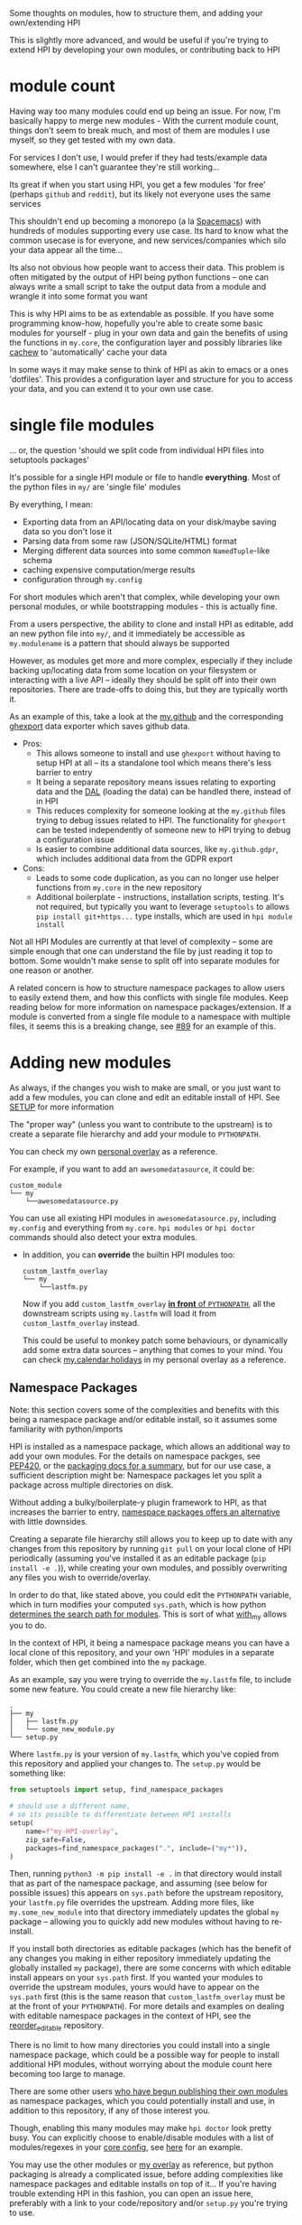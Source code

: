 Some thoughts on modules, how to structure them, and adding your own/extending HPI

This is slightly more advanced, and would be useful if you're trying to extend HPI by developing your own modules, or contributing back to HPI

* module count

 Having way too many modules could end up being an issue. For now, I'm basically happy to merge new modules - With the current module count, things don't seem to break much, and most of them are modules I use myself, so they get tested with my own data.

 For services I don't use, I would prefer if they had tests/example data somewhere, else I can't guarantee they're still working...

 Its great if when you start using HPI, you get a few modules 'for free' (perhaps ~github~ and ~reddit~), but its likely not everyone uses the same services

 This shouldn't end up becoming a monorepo (a la [[https://www.spacemacs.org/][Spacemacs]]) with hundreds of modules supporting every use case. Its hard to know what the common usecase is for everyone, and new services/companies which silo your data appear all the time...

 Its also not obvious how people want to access their data. This problem is often mitigated by the output of HPI being python functions -- one can always write a small script to take the output data from a module and wrangle it into some format you want

 This is why HPI aims to be as extendable as possible. If you have some programming know-how, hopefully you're able to create some basic modules for yourself - plug in your own data and gain the benefits of using the functions in ~my.core~, the configuration layer and possibly libraries like [[https://github.com/karlicoss/cachew][cachew]] to 'automatically' cache your data

 In some ways it may make sense to think of HPI as akin to emacs or a ones 'dotfiles'. This provides a configuration layer and structure for you to access your data, and you can extend it to your own use case.

* single file modules

... or, the question 'should we split code from individual HPI files into setuptools packages'

It's possible for a single HPI module or file to handle *everything*. Most of the python files in ~my/~ are 'single file' modules

By everything, I mean:

 - Exporting data from an API/locating data on your disk/maybe saving data so you don't lose it
 - Parsing data from some raw (JSON/SQLite/HTML) format
 - Merging different data sources into some common =NamedTuple=-like schema
 - caching expensive computation/merge results
 - configuration through ~my.config~

For short modules which aren't that complex, while developing your own personal modules, or while bootstrapping modules - this is actually fine.

From a users perspective, the ability to clone and install HPI as editable, add an new python file into ~my/~, and it immediately be accessible as ~my.modulename~ is a pattern that should always be supported

However, as modules get more and more complex, especially if they include backing up/locating data from some location on your filesystem or interacting with a live API -- ideally they should be split off into their own repositories. There are trade-offs to doing this, but they are typically worth it.

As an example of this, take a look at the [[https://github.com/karlicoss/HPI/tree/5ef277526577daaa115223e79a07a064ffa9bc85/my/github][my.github]] and the corresponding [[https://github.com/karlicoss/ghexport][ghexport]] data exporter which saves github data.

- Pros:
  - This allows someone to install and use ~ghexport~ without having to setup HPI at all -- its a standalone tool which means there's less barrier to entry
  - It being a separate repository means issues relating to exporting data and the [[https://beepb00p.xyz/exports.html#dal][DAL]] (loading the data) can be handled there, instead of in HPI
  - This reduces complexity for someone looking at the ~my.github~ files trying to debug issues related to HPI. The functionality for ~ghexport~ can be tested independently of someone new to HPI trying to debug a configuration issue
  - Is easier to combine additional data sources, like ~my.github.gdpr~, which includes additional data from the GDPR export

- Cons:
  - Leads to some code duplication, as you can no longer use helper functions from ~my.core~ in the new repository
  - Additional boilerplate - instructions, installation scripts, testing. It's not required, but typically you want to leverage ~setuptools~ to allows ~pip install git+https...~ type installs, which are used in ~hpi module install~

Not all HPI Modules are currently at that level of complexity -- some are simple enough that one can understand the file by just reading it top to bottom. Some wouldn't make sense to split off into separate modules for one reason or another.

A related concern is how to structure namespace packages to allow users to easily extend them, and how this conflicts with single file modules. Keep reading below for more information on namespace packages/extension. If a module is converted from a single file module to a namespace with multiple files, it seems this is a breaking change, see [[https://github.com/karlicoss/HPI/issues/89][#89]] for an example of this.

#+html: <div id="addingmodules"></div>

* Adding new modules

  As always, if the changes you wish to make are small, or you just want to add a few modules, you can clone and edit an editable install of HPI. See [[file:SETUP.org][SETUP]] for more information

  The "proper way" (unless you want to contribute to the upstream) is to create a separate file hierarchy and add your module to =PYTHONPATH=.

# TODO link to 'overlays' documentation?
  You can check my own [[https://github.com/karlicoss/hpi-personal-overlay][personal overlay]] as a reference.

  For example, if you want to add an =awesomedatasource=, it could be:

  : custom_module
  : └── my
  :     └──awesomedatasource.py

  You can use all existing HPI modules in =awesomedatasource.py=, including =my.config= and everything from =my.core=.
  =hpi modules= or =hpi doctor= commands should also detect your extra modules.

- In addition, you can *override* the builtin HPI modules too:

  : custom_lastfm_overlay
  : └── my
  :     └──lastfm.py

  Now if you add =custom_lastfm_overlay= [[https://docs.python.org/3/using/cmdline.html#envvar-PYTHONPATH][*in front* of ~PYTHONPATH~]], all the downstream scripts using =my.lastfm= will load it from =custom_lastfm_overlay= instead.

  This could be useful to monkey patch some behaviours, or dynamically add some extra data sources -- anything that comes to your mind.
  You can check [[https://github.com/karlicoss/hpi-personal-overlay/blob/7fca8b1b6031bf418078da2d8be70fd81d2d8fa0/src/my/calendar/holidays.py#L1-L14][my.calendar.holidays]] in my personal overlay as a reference.

** Namespace Packages

Note: this section covers some of the complexities and benefits with this being a namespace package and/or editable install, so it assumes some familiarity with python/imports

HPI is installed as a namespace package, which allows an additional way to add your own modules. For the details on namespace packges, see [[https://www.python.org/dev/peps/pep-0420/][PEP420]], or the  [[https://packaging.python.org/guides/packaging-namespace-packages][packaging docs for a summary]], but for our use case, a sufficient description might be: Namespace packages let you split a package across multiple directories on disk.

Without adding a bulky/boilerplate-y plugin framework to HPI, as that increases the barrier to entry, [[https://packaging.python.org/guides/creating-and-discovering-plugins/#using-namespace-packages][namespace packages offers an alternative]] with little downsides.

Creating a separate file hierarchy still allows you to keep up to date with any changes from this repository by running ~git pull~ on your local clone of HPI periodically (assuming you've installed it as an editable package (~pip install -e .~)), while creating your own modules, and possibly overwriting any files you wish to override/overlay.

In order to do that, like stated above, you could edit the ~PYTHONPATH~ variable, which in turn modifies your computed ~sys.path~, which is how python [[https://docs.python.org/3/library/sys.html?highlight=pythonpath#sys.path][determines the search path for modules]]. This is sort of what [[file:../with_my][with_my]] allows you to do.

In the context of HPI, it being a namespace package means you can have a local clone of this repository, and your own 'HPI' modules in a separate folder, which then get combined into the ~my~ package.

As an example, say you were trying to override the ~my.lastfm~ file, to include some new feature. You could create a new file hierarchy like:

: .
: ├── my
: │   ├── lastfm.py
: │   └── some_new_module.py
: └── setup.py

Where ~lastfm.py~ is your version of ~my.lastfm~, which you've copied from this repository and applied your changes to. The ~setup.py~ would be something like:

    #+begin_src python
    from setuptools import setup, find_namespace_packages

    # should use a different name,
    # so its possible to differentiate between HPI installs
    setup(
        name=f"my-HPI-overlay",
        zip_safe=False,
        packages=find_namespace_packages(".", include=("my*")),
    )
    #+end_src

Then, running ~python3 -m pip install -e .~ in that directory would install that as part of the namespace package, and assuming (see below for possible issues) this appears on ~sys.path~ before the upstream repository, your ~lastfm.py~ file overrides the upstream. Adding more files, like ~my.some_new_module~ into that directory immediately updates the global ~my~ package -- allowing you to quickly add new modules without having to re-install.

If you install both directories as editable packages (which has the benefit of any changes you making in either repository immediately updating the globally installed ~my~ package), there are some concerns with which editable install appears on your ~sys.path~ first. If you wanted your modules to override the upstream modules, yours would have to appear on the ~sys.path~ first (this is the same reason that =custom_lastfm_overlay= must be at the front of your ~PYTHONPATH~). For more details and examples on dealing with editable namespace packages in the context of HPI, see the [[https://github.com/seanbreckenridge/reorder_editable][reorder_editable]] repository.

There is no limit to how many directories you could install into a single namespace package, which could be a possible way for people to install additional HPI modules, without worrying about the module count here becoming too large to manage.

There are some other users [[https://github.com/hpi/hpi][who have begun publishing their own modules]] as namespace packages, which you could potentially install and use, in addition to this repository, if any of those interest you.

Though, enabling this many modules may make ~hpi doctor~ look pretty busy. You can explicitly choose to enable/disable modules with a list of modules/regexes in your [[https://github.com/karlicoss/HPI/blob/f559e7cb899107538e6c6bbcf7576780604697ef/my/core/core_config.py#L24-L55][core config]], see [[https://github.com/seanbreckenridge/dotfiles/blob/a1a77c581de31bd55a6af3d11b8af588614a207e/.config/my/my/config/__init__.py#L42-L72][here]] for an example.

You may use the other modules or [[https://github.com/karlicoss/hpi-personal-overlay][my overlay]] as reference, but python packaging is already a complicated issue, before adding complexities like namespace packages and editable installs on top of it... If you're having trouble extending HPI in this fashion, you can open an issue here, preferably with a link to your code/repository and/or ~setup.py~ you're trying to use.

* An Extendable module structure

In this context, 'overlay'/'override' means you create your own namespace package/file structure like described above, and since your files are in front of the upstream repository files in the computed ~sys.path~ (either by using namespace modules, the ~PYTHONPATH~ or ~with_my~), your file overrides the upstream repository

This isn't set in stone, and is currently being discussed in multiple issues: [[https://github.com/karlicoss/HPI/issues/102][#102]], [[https://github.com/karlicoss/HPI/issues/89][#89]], [[https://github.com/karlicoss/HPI/issues/154][#154]]

The main goals are:

- low effort: ideally it should be a matter of a few lines of code to override something.
- good interop: e.g. ability to keep with the upstream, use modules coming from separate repositories, etc.
- ideally mypy friendly. This kind of means 'not too dynamic and magical', which is ultimately a good thing even if you don't care about mypy.

# TODO: add example with overriding 'all'

